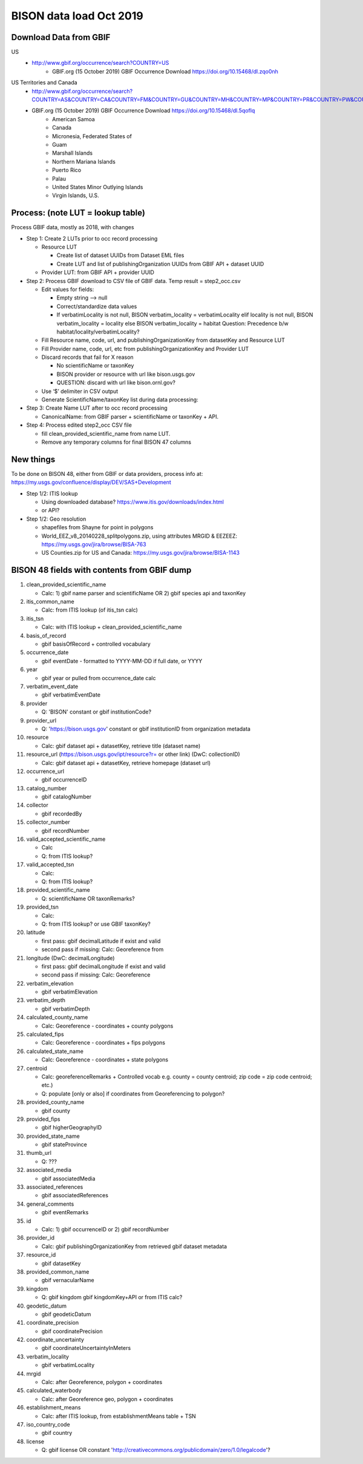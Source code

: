 BISON data load Oct 2019
=======================

Download Data from GBIF 
-----------------------

US
  * http://www.gbif.org/occurrence/search?COUNTRY=US
       * GBIF.org (15 October 2019) GBIF Occurrence Download https://doi.org/10.15468/dl.zqo0nh 


US Territories and Canada
  * http://www.gbif.org/occurrence/search?COUNTRY=AS&COUNTRY=CA&COUNTRY=FM&COUNTRY=GU&COUNTRY=MH&COUNTRY=MP&COUNTRY=PR&COUNTRY=PW&COUNTRY=UM&COUNTRY=VI 
  * GBIF.org (15 October 2019) GBIF Occurrence Download https://doi.org/10.15468/dl.5qoflq 
       * American Samoa 
       * Canada 
       * Micronesia, Federated States of 
       * Guam 
       * Marshall Islands 
       * Northern Mariana Islands 
       * Puerto Rico 
       * Palau 
       * United States Minor Outlying Islands 
       * Virgin Islands, U.S. 

Process: (note LUT = lookup table)
--------------------------------------
Process GBIF data, mostly as 2018, with changes

* Step 1: Create 2 LUTs prior to occ record processing

  * Resource LUT
    
    * Create list of dataset UUIDs from Dataset EML files
    * Create LUT and list of publishingOrganization UUIDs from 
      GBIF API + dataset UUID
  * Provider LUT: from GBIF API + provider UUID 
    
* Step 2: Process GBIF download to CSV file of GBIF data.  Temp result = step2_occ.csv

  * Edit values for fields:
    
    * Empty string --> null
    * Correct/standardize data values
    * If verbatimLocality is not null, BISON verbatim_locality = verbatimLocality
      elif locality is not null, BISON verbatim_locality = locality
      else BISON verbatim_locality = habitat
      Question: Precedence b/w habitat/locality/verbatimLocality?
          
  * Fill Resource name, code, url, and publishingOrganizationKey 
    from datasetKey and Resource LUT 
  * Fill Provider name, code, url, etc 
    from publishingOrganizationKey and Provider LUT 
  * Discard records that fail for X reason
    
    * No scientificName or taxonKey
    * BISON provider or resource with url like bison.usgs.gov
    * QUESTION: discard with url like bison.ornl.gov?
        
  * Use ‘$’ delimiter in CSV output
  * Generate ScientificName/taxonKey list during data processing: 
    
* Step 3: Create Name LUT after to occ record processing

  * CanonicalName: from GBIF parser + scientificName or taxonKey + API. 
    
* Step 4: Process edited step2_occ CSV file

  * fill clean_provided_scientific_name from name LUT. 
  * Remove any temporary columns for final BISON 47 columns 
  
  
New things 
----------
To be done on BISON 48, either from GBIF or data providers,
process info at: https://my.usgs.gov/confluence/display/DEV/SAS+Development

* Step 1/2: ITIS lookup 

  * Using downloaded database?  https://www.itis.gov/downloads/index.html
  * or API?
  
* Step 1/2: Geo resolution

  * shapefiles from Shayne for point in polygons
  * World_EEZ_v8_20140228_splitpolygons.zip, using attributes MRGID & EEZEEZ: https://my.usgs.gov/jira/browse/BISA-763 
  * US Counties.zip for US and Canada: https://my.usgs.gov/jira/browse/BISA-1143 

           
BISON 48 fields with contents from GBIF dump
----------------------------------------------
#. clean_provided_scientific_name

   * Calc: 1) gbif name parser and scientificName OR 2) gbif species api and taxonKey
#. itis_common_name

   * Calc: from ITIS lookup (of itis_tsn calc)
#. itis_tsn 

   * Calc: with ITIS lookup + clean_provided_scientific_name
#. basis_of_record

   * gbif basisOfRecord + controlled vocabulary 
#. occurrence_date

   * gbif eventDate - formatted to YYYY-MM-DD if full date, or YYYY
#. year 

   * gbif year or pulled from occurrence_date calc
#. verbatim_event_date

   * gbif verbatimEventDate
#. provider

   * Q: 'BISON' constant or gbif institutionCode?
#. provider_url

   * Q: 'https://bison.usgs.gov' constant or gbif institutionID from organization metadata
#. resource

   * Calc: gbif dataset api + datasetKey, retrieve title (dataset name)
#. resource_url (https://bison.usgs.gov/ipt/resource?r= or other link) (DwC: collectionID)

   * Calc: gbif dataset api + datasetKey, retrieve homepage (dataset url)
#. occurrence_url

   * gbif occurrenceID
#. catalog_number

   * gbif catalogNumber
#. collector

   * gbif recordedBy
#. collector_number

   * gbif recordNumber
#. valid_accepted_scientific_name

   * Calc
   * Q: from ITIS lookup?
#. valid_accepted_tsn

   * Calc:
   * Q: from ITIS lookup? 
#. provided_scientific_name

   * Q: scientificName OR taxonRemarks?
#. provided_tsn

   * Calc:
   * Q: from ITIS lookup? or use GBIF taxonKey?
#. latitude

   * first pass: gbif decimalLatitude if exist and valid
   * second pass if missing: Calc: Georeference from 
#. longitude (DwC: decimalLongitude)

   * first pass: gbif decimalLongitude if exist and valid
   * second pass if missing: Calc: Georeference
#. verbatim_elevation

   * gbif verbatimElevation
#. verbatim_depth

   * gbif verbatimDepth
#. calculated_county_name

   * Calc: Georeference - coordinates + county polygons
#. calculated_fips

   * Calc: Georeference - coordinates + fips polygons
#. calculated_state_name

   * Calc: Georeference - coordinates + state polygons
#. centroid

   * Calc: georeferenceRemarks + Controlled vocab e.g. county = county centroid; zip code = zip code centroid; etc.)
   * Q: populate [only or also] if coordinates from Georeferencing to polygon?
#. provided_county_name

   * gbif county
#. provided_fips

   * gbif higherGeographyID
#. provided_state_name

   * gbif stateProvince
#. thumb_url

   * Q: ???
#. associated_media

   * gbif associatedMedia
#. associated_references

   * gbif associatedReferences
#. general_comments

   * gbif eventRemarks
#. id

   * Calc: 1) gbif occurrenceID or 2) gbif recordNumber 
#. provider_id

   * Calc: gbif publishingOrganizationKey from retrieved gbif dataset metadata 
#. resource_id

   * gbif datasetKey
#. provided_common_name

   * gbif vernacularName
#. kingdom

   * Q: gbif kingdom gbif kingdomKey+API or from ITIS calc?
#. geodetic_datum

   * gbif geodeticDatum
#. coordinate_precision

   * gbif coordinatePrecision
#. coordinate_uncertainty

   * gbif coordinateUncertaintyInMeters
#. verbatim_locality

   * gbif verbatimLocality
#. mrgid

   * Calc: after Georeference, polygon + coordinates
#. calculated_waterbody 

   * Calc: after Georeference geo, polygon + coordinates
#. establishment_means

   * Calc: after ITIS lookup, from establishmentMeans table + TSN
#. iso_country_code

   * gbif country
#. license

   * Q: gbif license OR constant 'http://creativecommons.org/publicdomain/zero/1.0/legalcode'?
   
   

